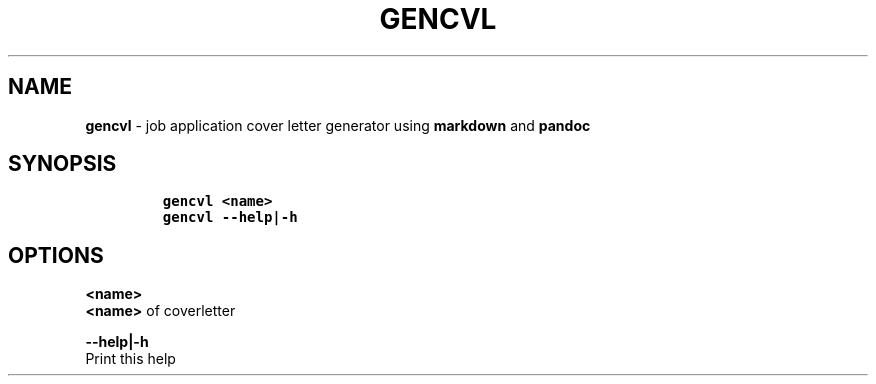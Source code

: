 .TH GENCVL 1 2019\-10\-21 Linux "User Manuals"
.hy
.SH NAME
.PP
\f[B]gencvl\f[R] - job application cover letter generator using
\f[B]markdown\f[R] and \f[B]pandoc\f[R]
.SH SYNOPSIS
.IP
.nf
\f[C]
gencvl <name>
gencvl --help|-h
\f[R]
.fi
.SH OPTIONS
.PP
\f[B]<name>\f[R]
.PD 0
.P
.PD
\f[B]<name>\f[R] of coverletter
.PP
\f[B]--help|-h\f[R]
.PD 0
.P
.PD
Print this help
